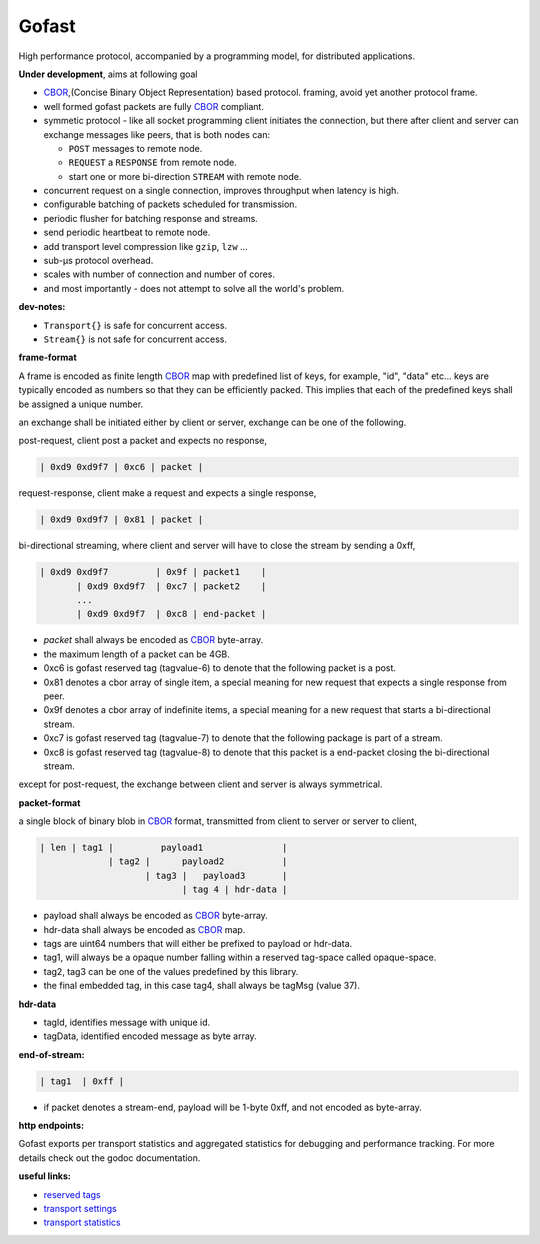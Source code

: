 Gofast
------

High performance protocol, accompanied by a programming model, for distributed
applications.

|buildstatus| |coveragestatus| |godoc|

**Under development**, aims at following goal

* CBOR_,(Concise Binary Object Representation) based protocol.
  framing, avoid yet another protocol frame.
* well formed gofast packets are fully CBOR_ compliant.
* symmetic protocol - like all socket programming client initiates
  the connection, but there after client and server can exchange
  messages like peers, that is both nodes can:

  * ``POST`` messages to remote node.
  * ``REQUEST`` a ``RESPONSE`` from remote node.
  * start one or more bi-direction ``STREAM`` with remote node.

* concurrent request on a single connection, improves throughput
  when latency is high.
* configurable batching of packets scheduled for transmission.
* periodic flusher for batching response and streams.
* send periodic heartbeat to remote node.
* add transport level compression like ``gzip``, ``lzw`` ...
* sub-μs protocol overhead.
* scales with number of connection and number of cores.
* and most importantly - does not attempt to solve all the
  world's problem.

**dev-notes:**

* ``Transport{}`` is safe for concurrent access.
* ``Stream{}`` is not safe for concurrent access.

**frame-format**

A frame is encoded as finite length CBOR_ map with predefined list
of keys, for example, "id", "data" etc... keys are typically encoded
as numbers so that they can be efficiently packed. This implies that
each of the predefined keys shall be assigned a unique number.

an exchange shall be initiated either by client or server,
exchange can be one of the following.

post-request, client post a packet and expects no response,

.. code-block:: text

     | 0xd9 0xd9f7 | 0xc6 | packet |

request-response, client make a request and expects a single response,

.. code-block:: text

     | 0xd9 0xd9f7 | 0x81 | packet |

bi-directional streaming, where client and server will have to close
the stream by sending a 0xff,

.. code-block:: text

     | 0xd9 0xd9f7         | 0x9f | packet1    |
            | 0xd9 0xd9f7  | 0xc7 | packet2    |
            ...
            | 0xd9 0xd9f7  | 0xc8 | end-packet |

* `packet` shall always be encoded as CBOR_ byte-array.
* the maximum length of a packet can be 4GB.
* 0xc6 is gofast reserved tag (tagvalue-6) to denote that the following
  packet is a post.
* 0x81 denotes a cbor array of single item, a special meaning for new
  request that expects a single response from peer.
* 0x9f denotes a cbor array of indefinite items, a special meaning
  for a new request that starts a bi-directional stream.
* 0xc7 is gofast reserved tag (tagvalue-7) to denote that the following
  package is part of a stream.
* 0xc8 is gofast reserved tag (tagvalue-8) to denote that this packet
  is a end-packet closing the bi-directional stream.

except for post-request, the exchange between client and server is always
symmetrical.

**packet-format**

a single block of binary blob in CBOR_ format, transmitted
from client to server or server to client,

.. code-block:: text

  | len | tag1 |         payload1               |
               | tag2 |      payload2           |
                      | tag3 |   payload3       |
                             | tag 4 | hdr-data |

* payload shall always be encoded as CBOR_ byte-array.
* hdr-data shall always be encoded as CBOR_ map.
* tags are uint64 numbers that will either be prefixed
  to payload or hdr-data.
* tag1, will always be a opaque number falling within a
  reserved tag-space called opaque-space.
* tag2, tag3 can be one of the values predefined by this
  library.
* the final embedded tag, in this case tag4, shall always
  be tagMsg (value 37).

**hdr-data**

* tagId, identifies message with unique id.
* tagData, identified encoded message as byte array.

**end-of-stream:**

.. code-block:: text

    | tag1  | 0xff |

* if packet denotes a stream-end, payload will be 1-byte 0xff,
  and not encoded as byte-array.

**http endpoints:**

Gofast exports per transport statistics and aggregated statistics for
debugging and performance tracking. For more details check out the
godoc documentation.

**useful links:**

* `reserved tags <docs/reservedtags.rst>`_
* `transport settings <docs/settings.rst>`_
* `transport statistics <docs/statistics.rst>`_

.. _CBOR: http://cbor.io/

.. |buildstatus| image:: https://travis-ci.org/prataprc/gofast.png
    :target: https://travis-ci.org/prataprc/gofast
.. |coveragestatus| image:: https://coveralls.io/repos/prataprc/gofast/badge.png?branch=master&service=github
    :target: https://coveralls.io/github/prataprc/gofast?branch=master
.. |godoc| image:: https://godoc.org/github.com/prataprc/gofast?status.png
    :target: https://godoc.org/github.com/prataprc/gofast

